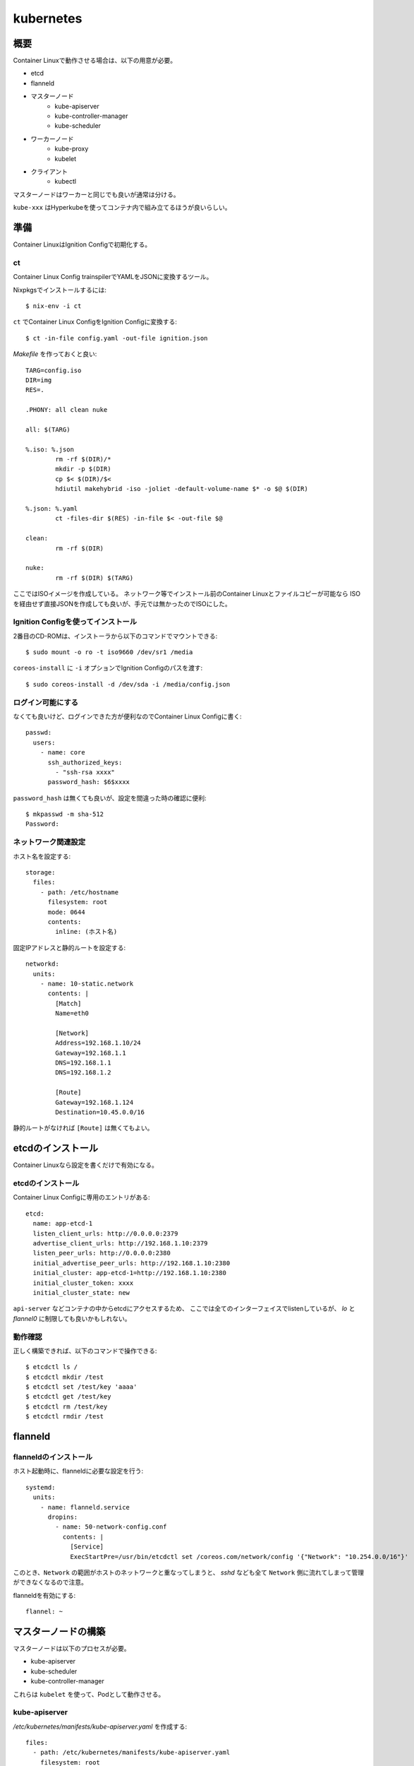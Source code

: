 ===========
kubernetes
===========

.. highlight:: yaml

概要
====

Container Linuxで動作させる場合は、以下の用意が必要。

* etcd
* flanneld
* マスターノード
	* kube-apiserver
	* kube-controller-manager
	* kube-scheduler
* ワーカーノード
	* kube-proxy
	* kubelet
* クライアント
	* kubectl

マスターノードはワーカーと同じでも良いが通常は分ける。

``kube-xxx`` はHyperkubeを使ってコンテナ内で組み立てるほうが良いらしい。

準備
======

Container LinuxはIgnition Configで初期化する。

ct
------

Container Linux Config trainspilerでYAMLをJSONに変換するツール。

.. code-block:: console

Nixpkgsでインストールするには::

	$ nix-env -i ct

.. code-block:: console

``ct`` でContainer Linux ConfigをIgnition Configに変換する::

	$ ct -in-file config.yaml -out-file ignition.json

.. code-block:: makefile

*Makefile* を作っておくと良い::

	TARG=config.iso
	DIR=img
	RES=.

	.PHONY: all clean nuke

	all: $(TARG)

	%.iso: %.json
		rm -rf $(DIR)/*
		mkdir -p $(DIR)
		cp $< $(DIR)/$<
		hdiutil makehybrid -iso -joliet -default-volume-name $* -o $@ $(DIR)

	%.json: %.yaml
		ct -files-dir $(RES) -in-file $< -out-file $@

	clean:
		rm -rf $(DIR)

	nuke:
		rm -rf $(DIR) $(TARG)

ここではISOイメージを作成している。
ネットワーク等でインストール前のContainer Linuxとファイルコピーが可能なら
ISOを経由せず直接JSONを作成しても良いが、手元では無かったのでISOにした。

Ignition Configを使ってインストール
-----------------------------------

2番目のCD-ROMは、インストーラから以下のコマンドでマウントできる::

	$ sudo mount -o ro -t iso9660 /dev/sr1 /media

``coreos-install`` に ``-i`` オプションでIgnition Configのパスを渡す::

	$ sudo coreos-install -d /dev/sda -i /media/config.json

ログイン可能にする
------------------

なくても良いけど、ログインできた方が便利なのでContainer Linux Configに書く::

	passwd:
	  users:
	    - name: core
	      ssh_authorized_keys:
	        - "ssh-rsa xxxx"
	      password_hash: $6$xxxx

``password_hash`` は無くても良いが、設定を間違った時の確認に便利::

	$ mkpasswd -m sha-512
	Password:

ネットワーク関連設定
--------------------

ホスト名を設定する::

	storage:
	  files:
	    - path: /etc/hostname
	      filesystem: root
	      mode: 0644
	      contents:
	        inline: (ホスト名)

固定IPアドレスと静的ルートを設定する::

	networkd:
	  units:
	    - name: 10-static.network
	      contents: |
	        [Match]
	        Name=eth0

	        [Network]
	        Address=192.168.1.10/24
	        Gateway=192.168.1.1
	        DNS=192.168.1.1
	        DNS=192.168.1.2

	        [Route]
	        Gateway=192.168.1.124
	        Destination=10.45.0.0/16

静的ルートがなければ ``[Route]`` は無くてもよい。

etcdのインストール
==================

Container Linuxなら設定を書くだけで有効になる。

etcdのインストール
------------------

Container Linux Configに専用のエントリがある::

	etcd:
	  name: app-etcd-1
	  listen_client_urls: http://0.0.0.0:2379
	  advertise_client_urls: http://192.168.1.10:2379
	  listen_peer_urls: http://0.0.0.0:2380
	  initial_advertise_peer_urls: http://192.168.1.10:2380
	  initial_cluster: app-etcd-1=http://192.168.1.10:2380
	  initial_cluster_token: xxxx
	  initial_cluster_state: new

``api-server`` などコンテナの中からetcdにアクセスするため、
ここでは全てのインターフェイスでlistenしているが、
*lo* と *flannel0* に制限しても良いかもしれない。

.. code-block:: console

動作確認
--------

正しく構築できれば、以下のコマンドで操作できる::

	$ etcdctl ls /
	$ etcdctl mkdir /test
	$ etcdctl set /test/key 'aaaa'
	$ etcdctl get /test/key
	$ etcdctl rm /test/key
	$ etcdctl rmdir /test

flanneld
========

flanneldのインストール
----------------------

ホスト起動時に、flanneldに必要な設定を行う::

	systemd:
	  units:
	    - name: flanneld.service
	      dropins:
	        - name: 50-network-config.conf
	          contents: |
	            [Service]
	            ExecStartPre=/usr/bin/etcdctl set /coreos.com/network/config '{"Network": "10.254.0.0/16"}'

このとき、``Network`` の範囲がホストのネットワークと重なってしまうと、
*sshd* なども全て ``Network`` 側に流れてしまって管理ができなくなるので注意。

flanneldを有効にする::

	flannel: ~

マスターノードの構築
====================

マスターノードは以下のプロセスが必要。

* kube-apiserver
* kube-scheduler
* kube-controller-manager

これらは ``kubelet`` を使って、Podとして動作させる。

kube-apiserver
---------------

*/etc/kubernetes/manifests/kube-apiserver.yaml* を作成する::

	files:
	  - path: /etc/kubernetes/manifests/kube-apiserver.yaml
	    filesystem: root
	    mode: 0644
	    contents:
	      local: manifests/kube-apiserver.yaml

*kube-apiserver.yaml* の内容::

	apiVersion: v1
	kind: Pod
	metadata:
	  name: kube-apiserver
	  namespace: kube-system
	spec:
	  hostNetwork: true
	  containers:
	    - name: kube-apiserver
	      image: quay.io/coreos/hyperkube:v1.9.6_coreos.0
	      command:
	        - /hyperkube
	        - apiserver
	        - --insecure-bind-address=0.0.0.0
	        - --insecure-port=8080
	        - --etcd-servers=http://192.168.1.10:2379
	        - --allow-privileged=true
	        - --service-cluster-ip-range=10.254.0.0/16
	        - --advertise-address=192.168.1.10
	        - --admission-control=NamespaceLifecycle,LimitRanger,ServiceAccount,DefaultStorageClass,ResourceQuota
	        - --anonymous-auth=true
	      livenessProbe:
	        httpGet:
	          host: 127.0.0.1
	          port: 8080
	          path: /healthz
	        initialDelaySeconds: 15
	        timeoutSeconds: 15
	      ports:
	        - containerPort: 8080
	          hostPort: 8080
	          name: http
	      volumeMounts:
	        - mountPath: /etc/kubernetes/ssl
	          name: ssl-certs-kubernetes
	          readOnly: true
	        - mountPath: /etc/ssl/certs
	          name: ssl-certs-host
	          readOnly: true
	  volumes:
	    - hostPath:
	        path: /etc/kubernetes/ssl
	      name: ssl-certs-kubernetes
	    - hostPath:
	        path: /usr/share/ca-certificates
	      name: ssl-certs-host

ここでは暗号化していないが、認証を行うためにはTLSが必要らしい。
TLSを有効にする場合は ``--bind-address`` と ``--secure-port`` で調整する。
認証には ``--service-account-key-file`` で秘密鍵の指定も必要。

* `kubernetesの認証とアクセス制御を動かしてみる <https://ishiis.net/2017/01/21/kubernetes-authentication-authorization/>`_

``--service-cluster-ip-range`` はKubernetesがKubernetesサービスのために
割り当てるIPレンジらしい。これはflannelのアドレス範囲とは異なり、
flannelの範囲はPodに割り当てられる。

.. todo:: service-cluster-ip-range要確認

kube-controller-manager
-----------------------

*/etc/kubernetes/manifests/kube-controller-manager.yaml* を作成::

	apiVersion: v1
	kind: Pod
	metadata:
	  name: kube-controller-manager
	  namespace: kube-system
	spec:
	  hostNetwork: true
	  containers:
	    - name: kube-controller-manager
	      image: quay.io/coreos/hyperkube:v1.9.6_coreos.0
	      command:
	        - /hyperkube
	        - controller-manager
	        - --master=http://127.0.0.1:8080
	        - --leader-elect=true
	        - --root-ca-file=/etc/kubernetes/ssl/ca.pem
	      livenessProbe:
	        httpGet:
	          host: 127.0.0.1
	          path: /healthz
	          port: 10252
	        initialDelaySeconds: 15
	        timeoutSeconds: 1
	      volumeMounts:
	        - mountPath: /etc/kubernetes/ssl
	          name: ssl-certs-kubernetes
	          readOnly: true
	        - mountPath: /etc/ssl/certs
	          name: ssl-certs-host
	          readOnly: true
	  volumes:
	    - hostPath:
	        path: /etc/kubernetes/ssl
	      name: ssl-certs-kubernetes
	    - hostPath:
	        path: /usr/share/ca-certificates
	      name: ssl-certs-host

``--master`` は ``kube-apiserver`` の待ち受けるアドレス。
``kubelet`` で起動する場合、*127.0.0.1* は別のPodで生成されたコンテナに届く。
上記の場合、TCP/8080は ``kube-apiserver`` のサービスが待ち受ける。

``kube-apiserver`` で認証を有効にした場合は、
``--service-account-private-key-file`` で秘密鍵の指定も必要。

kube-scheduler
---------------

*/etc/kubernetes/manifests/kube-scheduler.yaml* を作成::

	apiVersion: v1
	kind: Pod
	metadata:
	  name: kube-scheduler
	  namespace: kube-system
	spec:
	  hostNetwork: true
	  containers:
	    - name: kube-scheduler
	      image: quay.io/coreos/hyperkube:v1.9.6_coreos.0
	      command:
	        - /hyperkube
	        - scheduler
	        - --config=/etc/kubernetes/kubeconfig/kube-scheduler-config.yaml
	      volumeMounts:
	        - mountPath: /etc/kubernetes/kubeconfig
	          name: kubeconfig
	          readOnly: true
	      livenessProbe:
	        httpGet:
	          host: 127.0.0.1
	          path: /healthz
	          port: 10251
	        initialDelaySeconds: 15
	        timeoutSeconds: 1
	  volumes:
	    - hostPath:
	        path: /etc/kubernetes/kubeconfig
	      name: kubeconfig

kube-scheduler-config.yaml::

	apiVersion: componentconfig/v1alpha1
	kind: KubeSchedulerConfiguration
	clientConnection:
	  kubeconfig: /etc/kubernetes/kubeconfig/kube-scheduler.yaml
	leaderElection:
	  leaderElect: true

各パラメータは `type KubeSchedulerConfiguration <https://github.com/kubernetes/kubernetes/blob/master/pkg/apis/componentconfig/types.go>`_ を読んで書く。
``apiVersion`` の値は、どこから拾ってくるのが正解なのかわからない。

kube-scheduler.yaml::

	apiVersion: v1
	kind: Config
	clusters:
	  - name: default
	    cluster:
	      api-version: v1
	      server: http://127.0.0.1:8080
	contexts:
	  - context:
	      cluster: default
	    name: default
	current-context: default

これは他のConfigファイルと共用しても良さそう。

ワーカーノードの構築
====================

kube-proxy
-----------

``kube-proxy`` は色々なコマンドラインオプションが廃止されて、
代わりにKubeProxyConfigurationが使われるようになった。
Kubernetes 1.9現在、まだ利用可能だが、

	WARNING: all flags other than --config, --write-config-to, and --cleanup are deprecated. Please begin using a config file ASAP.

のような警告をログに出力するようになった。
``--config`` を使うように修正した方が良いので、このファイルを作成する::

	storage:
	  files:
	    - path: /etc/kubernetes/kubeconfig/kube-proxy-config.yaml
	      filesystem: root
	      mode: 0644
	      contents:
	        local: kubeconfig/kube-proxy-config.yaml
	    - path: /etc/kubernetes/kubeconfig/kube-proxy.yaml
	      filesystem: root
	      mode: 0644
	      contents:
	        local: kubeconfig/kube-proxy.yaml

*kube-proxy-config.yaml* の内容::

	apiVersion: kubeproxy.config.k8s.io/v1alpha1
	kind: KubeProxyConfiguration
	bindAddress: 0.0.0.0
	#clusterCIDR: 10.254.1.0/24
	#hostnameOverride: app-kube1
	clientConnection:
	  kubeconfig: /etc/kubernetes/kubeconfig/kube-proxy.yaml
	#mode: iptables
	mode: ipvs

このファイルは、ドキュメントが見つからなかったので、
`proxy/apis/kubeproxyconfig/v1alpha1/types.go <https://github.com/kubernetes/kubernetes/blob/master/pkg/proxy/apis/kubeproxyconfig/v1alpha1/types.go>`_ のコードを読むしかなかった。

*kube-proxy.yaml* はアカウントと ``kube-apiserver`` のアドレスを扱う::

	apiVersion: v1
	kind: Config
	clusters:
	  - name: default
	    cluster:
	      api-version: v1
	      server: http://127.0.0.1:8080
	contexts:
	  - context:
	      cluster: default
	    name: default
	current-context: default

用意ができたら、``kube-proxy`` のマニフェストを用意する::

	storage:
	  files:
	    - path: /etc/kubernetes/manifests/kube-proxy.yaml
	      filesystem: root
	      mode: 0644
	      contents:
	        local: manifests/kube-proxy.yaml

*kube-proxy* のマニフェスト::

	apiVersion: v1
	kind: Pod
	metadata:
	  name: kube-proxy
	  namespace: kube-system
	spec:
	  hostNetwork: true
	  containers:
	  - name: kube-proxy
	    image: quay.io/coreos/hyperkube:v1.9.6_coreos.0
	    command:
	      - /hyperkube
	      - proxy
	      - --config=/etc/kubernetes/kubeconfig/kube-proxy-config.yaml
	    securityContext:
	      privileged: true
	    volumeMounts:
	      - mountPath: /etc/ssl/certs
	        name: ssl-certs-host
	        readOnly: true
	      - mountPath: /etc/kubernetes/kubeconfig
	        name: kubeconfig
	        readOnly: true
	  volumes:
	    - hostPath:
	        path: /usr/share/ca-certificates
	      name: ssl-certs-host
	    - hostPath:
	        path: /etc/kubernetes/kubeconfig
	      name: kubeconfig

コマンドラインオプションで、``--config`` を使って、
*kube-proxy-config.yaml* を参照する。

IPVSの有効化
------------

Kubernetes 1.9以降で、ルーティングにIPVSを使えるようになった。
iptablesでは、数千エントリ以上になった場合に遅くなる問題があるらしい。
これは*kube-proxy-config.yaml* で ``mode: ipvs`` を設定すれば良い。

IPVSを使う場合、*ip_vs* モジュールを有効にする必要がある。
Container Linuxにはモジュールは入っているので、これを有効にする::

	storage:
	  files:
	    - path: /etc/modules-load.d/ip_vs.conf
	      filesystem: root
	      mode: 0644
	      contents:
	        inline: ip_vs

ノードの立ち上げ
================

これまでに作ったマニフェストを、``kubelet`` から起動する必要がある。
Container Linuxには、``kubelet-wrapper`` コマンドが用意されていて、
必要に応じてダウンロードと実行を行ってくれるので、これを使う。

kubeletサービスの作成
---------------------

systemdにサービスを作成する::

	systemd:
	  units:
	    - name: kubelet.service
	      enabled: true
	      contents: |
	        [Unit]
	        Description=Kubernetes Kubelet
	        Documentation=https://github.com/kubernetes/kubernetes

	        [Service]
	        Environment=KUBELET_IMAGE_TAG=v1.9.6_coreos.0
	        Environment="RKT_RUN_ARGS=--uuid-file-save=/var/run/kubelet-pod.uuid \
	            --volume var-log,kind=host,source=/var/log \
	            --mount volume=var-log,target=/var/log \
	            --volume dns,kind=host,source=/etc/resolv.conf \
	            --mount volume=dns,target=/etc/resolv.conf"
	        ExecStartPre=/usr/bin/mkdir -p /var/log/containers
	        ExecStartPre=-/usr/bin/rkt rm --uuid-file=/var/run/kubelet-pod.uuid
	        ExecStart=/usr/lib/coreos/kubelet-wrapper \
	            --kubeconfig=/etc/kubernetes/master.yaml \
	            --register-schedulable=true \
	            --allow-privileged=true \
	            --pod-manifest-path=/etc/kubernetes/manifests
	        ExecStop=-/usr/bin/rkt stop --uuid-file=/var/run/kubelet-pod.uuid
	        Restart=always
	        RestartSec=10

	        [Install]
	        WantedBy=multi-user.target

``--register-schedulable`` は、ここでは ``true`` に設定した。
``true`` の場合、自分のホスト情報を、定期的にマスターノードへ登録する。
例えば、マスターノードはワーカーとして動作させたくない場合、
このオプションを ``false`` にするとよい。

``--hostname-override`` は ``os.Hostname()`` の代わりに、
指定したホスト名を使うように指示するオプション。無くても動く。

``kubelet`` に ``kube-apiserver`` のアドレスを渡す必要があるけれど、
過去に利用できた ``--api-servers`` オプションは無くなったので、
代わりに ``--kubeconfig`` で設定を渡す必要がある。

マスターノードのkubeconfig例::

	storage:
	  files:
	    - path: /etc/kubernetes/kubeconfig/master.yaml
	      filesystem: root
	      mode: 0644
	      contents:
	        local: kubeconfig/master.yaml

*master.yaml* の内容::

	apiVersion: v1
	kind: Config
	clusters:
	  - name: local
	    cluster:
	      api-version: v1
	      server: http://127.0.0.1:8080
	contexts:
	  - context:
	      cluster: local
	    name: kubelet-context
	current-context: kubelet-context

これは接続先のホストと認証情報をまとめてコンテキストとして扱うファイル。
上記の他にも、``certificate-authority`` などのパラメータが存在する。

.. code-block:: console

マスターノードの動作確認
----------------------

.. code-block:: console

コンソールから確認::

	$ kubectl config set-cluster kubetest --server=http://192.168.1.10:8080
	$ kubectl config set-context kubetest --cluster=kubetest
	$ kubectl config use-context kubetest
	$ kubectl cluster-info

.. code-block:: console

ワーカーノードにも1つだけ存在する::

	$ kubectl get nodes
	NAME        STATUS    ROLES     AGE       VERSION
	app-kube1   Ready     <none>    2h        v1.9.6+coreos.0

その他情報
==========

マスターノードのログ
--------------------

``kube-apiserver`` のログに、

	etcdserver: mvcc: required revision has been compacted.

というメッセージが流れるけど、これはエラーではないらしい。

``kubelet`` のスタンドアロンモード
-----------------------------------

クラスタの一部ではなく完全に単体で動作するモードらしい。
`Standalone Kubelet Tutorial <https://github.com/kelseyhightower/standalone-kubelet-tutorial>`_ によると、

	There are many options for managing containers on
	a single compute instance including docker compose,
	or some configuration management tool like ansible or chef,
	however the Kubernetes Kubelet running in standalone mode
	may be the better option.

モードの切り替わりは、``--kubeconfig`` オプションがあればクラスタとして、
なければスタンドアロンとして動作する。

ワーカーノードの構築
====================

kube-proxy
-----------

.. todo:: 複数ノードの場合について書く

参考情報
========

* `Kubernetes: 構成コンポーネント一覧 <https://qiita.com/tkusumi/items/c2a92cd52bfdb9edd613>`_
* `Getting started with etcd <https://coreos.com/etcd/docs/latest/getting-started-with-etcd.html>`_
* `Configuring flannel for container networking <https://coreos.com/flannel/docs/latest/flannel-config.html>`_
* `How to Deploy Kubernetes on CoreOS Cluster <https://www.upcloud.com/support/deploy-kubernetes-coreos/>`_
* `Deploy Kubernetes Master Node(s) <https://github.com/coreos/coreos-kubernetes/blob/master/Documentation/deploy-master.md>`_
* `Kubernetesにまつわるエトセトラ <https://www.slideshare.net/WorksApplications/kubernetes-65070472>`_
* `Creating a Custom Cluster from Scratch <https://kubernetes.io/docs/getting-started-guides/scratch/>`_

Kubernetes以外の話。

* `CoreOSでLVSを有効にする <https://qiita.com/monamour555/items/16581ec18f85a637320e>`_
